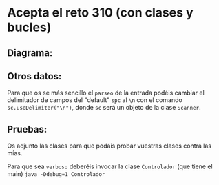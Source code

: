 * Acepta el reto 310 (con clases y bucles)
** Diagrama:
[[./alturaArbol.png]]

** Otros datos:
Para que os se más sencillo el ~parseo~ de la entrada podéis cambiar el delimitador de campos del "default" ~spc~ al ~\n~ con el comando ~sc.useDelimiter("\n")~, donde ~sc~ será un objeto de la clase ~Scanner~.

** Pruebas:
Os adjunto las clases para que podáis probar vuestras clases contra las mías.

Para que sea ~verboso~ deberéis invocar la clase ~Controlador~ (que tiene el main) ~java -Ddebug=1 Controlador~
